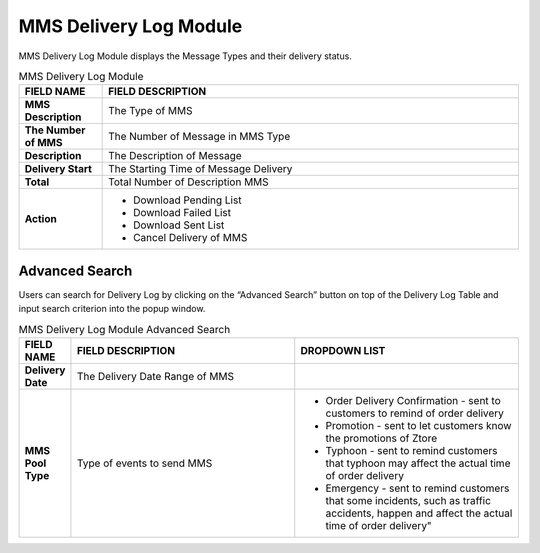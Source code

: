 ************
MMS Delivery Log Module 
************
MMS Delivery Log Module displays the Message Types and their delivery status.

|mmsde|

.. list-table:: MMS Delivery Log Module
    :widths: 10 50
    :header-rows: 1
    :stub-columns: 1

    * - FIELD NAME
      - FIELD DESCRIPTION
    * - MMS Description
      - The Type of MMS
    * - The Number of MMS
      - The Number of Message in MMS Type
    * - Description
      - The Description of Message
    * - Delivery Start
      - The Starting Time of Message Delivery
    * - Total 
      - Total Number of Description MMS
    * - Action
      - - Download Pending List
        - Download Failed List
        - Download Sent List
        - Cancel Delivery of MMS 
      
Advanced Search
==================
Users can search for Delivery Log by clicking on the “Advanced Search” button on top of the Delivery Log Table and input search criterion into the popup window.

|Mmsadvancedsearchbutton|
|mms_search|

.. list-table:: MMS Delivery Log Module Advanced Search
    :widths: 10 50 50
    :header-rows: 1
    :stub-columns: 1

    * - FIELD NAME
      - FIELD DESCRIPTION
      - DROPDOWN LIST
    * - Delivery Date
      - The Delivery Date Range of MMS
      -
    * - MMS Pool Type
      - Type of events to send MMS
      - - Order Delivery Confirmation - sent to customers to remind of order delivery
        - Promotion - sent to let customers know the promotions of Ztore
        - Typhoon - sent to remind customers that typhoon may affect the actual time of order delivery
        - Emergency -  sent to remind customers that some incidents, such as traffic accidents, happen and affect the actual time of order delivery"


.. |mmsde| image:: mmsde.JPG
.. |Mmsadvancedsearchbutton| image:: Mmsadvancedsearchbutton.JPG
.. |mms_search| image:: mms_search.JPG
